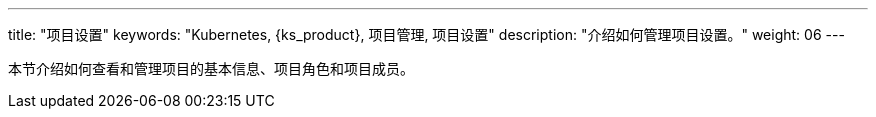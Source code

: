 ---
title: "项目设置"
keywords: "Kubernetes, {ks_product}, 项目管理, 项目设置"
description: "介绍如何管理项目设置。"
weight: 06
---

本节介绍如何查看和管理项目的基本信息、项目角色和项目成员。